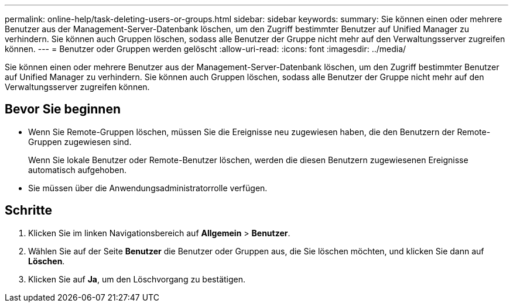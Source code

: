 ---
permalink: online-help/task-deleting-users-or-groups.html 
sidebar: sidebar 
keywords:  
summary: Sie können einen oder mehrere Benutzer aus der Management-Server-Datenbank löschen, um den Zugriff bestimmter Benutzer auf Unified Manager zu verhindern. Sie können auch Gruppen löschen, sodass alle Benutzer der Gruppe nicht mehr auf den Verwaltungsserver zugreifen können. 
---
= Benutzer oder Gruppen werden gelöscht
:allow-uri-read: 
:icons: font
:imagesdir: ../media/


[role="lead"]
Sie können einen oder mehrere Benutzer aus der Management-Server-Datenbank löschen, um den Zugriff bestimmter Benutzer auf Unified Manager zu verhindern. Sie können auch Gruppen löschen, sodass alle Benutzer der Gruppe nicht mehr auf den Verwaltungsserver zugreifen können.



== Bevor Sie beginnen

* Wenn Sie Remote-Gruppen löschen, müssen Sie die Ereignisse neu zugewiesen haben, die den Benutzern der Remote-Gruppen zugewiesen sind.
+
Wenn Sie lokale Benutzer oder Remote-Benutzer löschen, werden die diesen Benutzern zugewiesenen Ereignisse automatisch aufgehoben.

* Sie müssen über die Anwendungsadministratorrolle verfügen.




== Schritte

. Klicken Sie im linken Navigationsbereich auf *Allgemein* > *Benutzer*.
. Wählen Sie auf der Seite *Benutzer* die Benutzer oder Gruppen aus, die Sie löschen möchten, und klicken Sie dann auf *Löschen*.
. Klicken Sie auf *Ja*, um den Löschvorgang zu bestätigen.

